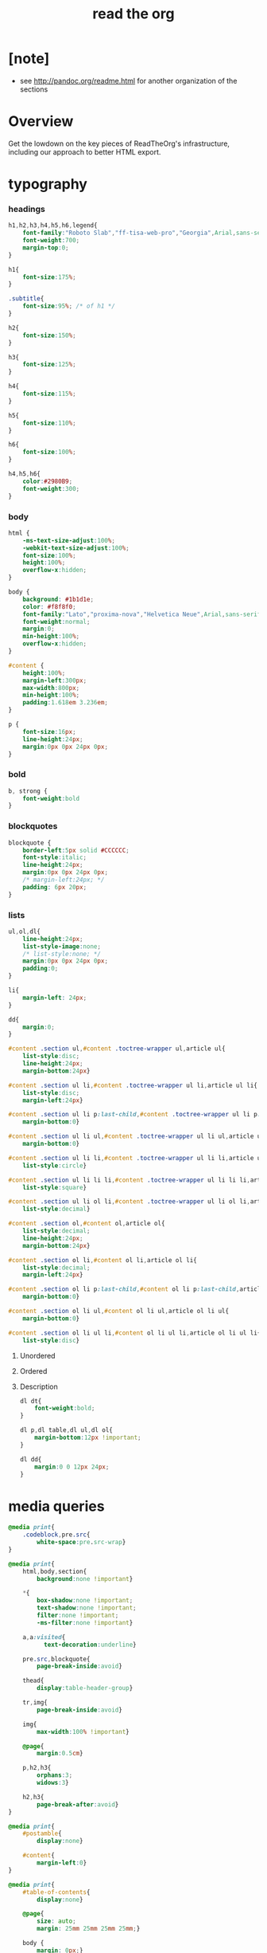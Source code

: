 ﻿#+title: read the org

* [note]

  - see http://pandoc.org/readme.html for another organization of the sections

* Overview

  Get the lowdown on the key pieces of ReadTheOrg's infrastructure, including our
  approach to better HTML export.

* typography

*** headings

    #+begin_src css :tangle org-page.css
    h1,h2,h3,h4,h5,h6,legend{
        font-family:"Roboto Slab","ff-tisa-web-pro","Georgia",Arial,sans-serif;
        font-weight:700;
        margin-top:0;
    }

    h1{
        font-size:175%;
    }

    .subtitle{
        font-size:95%; /* of h1 */
    }

    h2{
        font-size:150%;
    }

    h3{
        font-size:125%;
    }

    h4{
        font-size:115%;
    }

    h5{
        font-size:110%;
    }

    h6{
        font-size:100%;
    }

    h4,h5,h6{
        color:#2980B9;
        font-weight:300;
    }
    #+end_src

*** body

    #+begin_src css :tangle org-page.css
    html {
        -ms-text-size-adjust:100%;
        -webkit-text-size-adjust:100%;
        font-size:100%;
        height:100%;
        overflow-x:hidden;
    }

    body {
        background: #1b1d1e;
        color: #f8f8f0;
        font-family:"Lato","proxima-nova","Helvetica Neue",Arial,sans-serif;
        font-weight:normal;
        margin:0;
        min-height:100%;
        overflow-x:hidden;
    }

    #content {
        height:100%;
        margin-left:300px;
        max-width:800px;
        min-height:100%;
        padding:1.618em 3.236em;
    }

    p {
        font-size:16px;
        line-height:24px;
        margin:0px 0px 24px 0px;
    }
    #+end_src

*** bold

    #+begin_src css :tangle org-page.css
    b, strong {
        font-weight:bold
    }
    #+end_src

*** blockquotes

    #+begin_src css :tangle org-page.css
    blockquote {
        border-left:5px solid #CCCCCC;
        font-style:italic;
        line-height:24px;
        margin:0px 0px 24px 0px;
        /* margin-left:24px; */
        padding: 6px 20px;
    }
    #+end_src

*** lists

    #+begin_src css :tangle org-page.css
    ul,ol,dl{
        line-height:24px;
        list-style-image:none;
        /* list-style:none; */
        margin:0px 0px 24px 0px;
        padding:0;
    }
    #+end_src

    #+begin_src css :tangle org-page.css
    li{
        margin-left: 24px;
    }

    dd{
        margin:0;
    }
    #+end_src

    #+begin_src css :tangle org-page.css
    #content .section ul,#content .toctree-wrapper ul,article ul{
        list-style:disc;
        line-height:24px;
        margin-bottom:24px}

    #content .section ul li,#content .toctree-wrapper ul li,article ul li{
        list-style:disc;
        margin-left:24px}

    #content .section ul li p:last-child,#content .toctree-wrapper ul li p:last-child,article ul li p:last-child{
        margin-bottom:0}

    #content .section ul li ul,#content .toctree-wrapper ul li ul,article ul li ul{
        margin-bottom:0}

    #content .section ul li li,#content .toctree-wrapper ul li li,article ul li li{
        list-style:circle}

    #content .section ul li li li,#content .toctree-wrapper ul li li li,article ul li li li{
        list-style:square}

    #content .section ul li ol li,#content .toctree-wrapper ul li ol li,article ul li ol li{
        list-style:decimal}

    #content .section ol,#content ol,article ol{
        list-style:decimal;
        line-height:24px;
        margin-bottom:24px}

    #content .section ol li,#content ol li,article ol li{
        list-style:decimal;
        margin-left:24px}

    #content .section ol li p:last-child,#content ol li p:last-child,article ol li p:last-child{
        margin-bottom:0}

    #content .section ol li ul,#content ol li ul,article ol li ul{
        margin-bottom:0}

    #content .section ol li ul li,#content ol li ul li,article ol li ul li{
        list-style:disc}
    #+end_src

***** Unordered

***** Ordered

***** Description

      #+begin_src css :tangle org-page.css
      dl dt{
          font-weight:bold;
      }

      dl p,dl table,dl ul,dl ol{
          margin-bottom:12px !important;
      }

      dl dd{
          margin:0 0 12px 24px;
      }
      #+end_src

* media queries

  #+begin_src css :tangle org-page.css
  @media print{
      .codeblock,pre.src{
          white-space:pre.src-wrap}
  }

  @media print{
      html,body,section{
          background:none !important}

      ,*{
          box-shadow:none !important;
          text-shadow:none !important;
          filter:none !important;
          -ms-filter:none !important}

      a,a:visited{
            text-decoration:underline}

      pre.src,blockquote{
          page-break-inside:avoid}

      thead{
          display:table-header-group}

      tr,img{
          page-break-inside:avoid}

      img{
          max-width:100% !important}

      @page{
          margin:0.5cm}

      p,h2,h3{
          orphans:3;
          widows:3}

      h2,h3{
          page-break-after:avoid}
  }

  @media print{
      #postamble{
          display:none}

      #content{
          margin-left:0}
  }

  @media print{
      #table-of-contents{
          display:none}

      @page{
          size: auto;
          margin: 25mm 25mm 25mm 25mm;}

      body {
          margin: 0px;}
  }
  #+end_src

  #+begin_src css :tangle org-page.css
  @media screen and (max-width: 768px){
  }
  #+end_src

  #+begin_src css :tangle org-page.css
  @media only screen and (max-width: 480px){
  }

  @media screen and (max-width: 768px){
      .tablet-hide{
          display:none}
  }

  @media screen and (max-width: 480px){
      .mobile-hide{
          display:none}
  }
  #+end_src

  #+begin_src css :tangle org-page.css
  @media screen and (max-width: 480px){
  }
  #+end_src

  #+begin_src css :tangle org-page.css
  @media screen and (max-width: 768px){
      #content{
          margin-left:0}

      #content #content{
          padding:1.618em}

      #content.shift{
          position:fixed;
          min-width:100%;
          left:85%;
          top:0;
          height:100%;
          overflow:hidden}
  }
  #+end_src

  #+begin_src css :tangle org-page.css
  @media screen and (max-width: 768px){
      #copyright{
          width:85%;
          display:none}

      #copyright.shift{
          display:block}

      img{
          width:100%;
          height:auto}
  }
  #+end_src

  #+begin_src css :tangle org-page.css
  @media screen and (max-width: 480px){
      #content .sidebar{
          width:100%}
  }
  #+end_src

* code

*** inline

    #+begin_src css :tangle org-page.css
    code {
        /* border:solid 1px #e1e4e5; */
        font-family:Hack, Consolas,"Andale Mono WT","Andale Mono","Lucida Console","Lucida Sans Typewriter","DejaVu Sans Mono","Bitstream Vera Sans Mono","Liberation Mono","Nimbus Mono L",Monaco,"Courier New",Courier,monospace;
        font-size:75%;
        max-width:100%;
        overflow-x:auto;
        padding:0 5px;
        white-space:nowrap;
    }
    #+end_src

*** basic block

    #+begin_src css :tangle org-page.css
    .codeblock-example{
        /* border:1px solid #e1e4e5; */
        /* border-bottom:none; */
        padding:24px;
        padding-top:48px;
        font-weight:500;
        position:relative}

    .codeblock-example:after{
        content:"Example";
        position:absolute;
        top:0px;
        left:0px;
        padding:6px 12px}

    .codeblock-example.prettyprint-example-only{
        /* border:1px solid #e1e4e5; */
        margin-bottom:24px}

    .codeblock,pre.src,#content .literal-block{
        /* border:1px solid #e1e4e5; */
        padding:12px;
        overflow-x:auto;
        margin:1px 0 24px 0
    }

    pre.src {
        font-family:Hack, "Noto Mono", Input, Monaco, monofur, Consolas, "Lucida Console", "Andale Mono WT","Andale Mono","Lucida Console","Lucida Sans Typewriter","DejaVu Sans Mono","Bitstream Vera Sans Mono","Liberation Mono","Nimbus Mono L",Monaco,"Courier New",Courier, monospace;
        margin-left: 1em;
        margin-right: 1em;
        font-size: 14px;
        line-height: 1em;
        /* white-space: pre-wrap; */
        border-left: 1px solid #585850;
    }
    #+end_src

*** Sample output

    #+begin_src css :tangle org-page.css
    .example{
        /* background:#f3f6f6; */
        /* border:1px solid #e1e4e5; */
        color:#404040;
        font-size: 12px;
        line-height: 1.5;
        margin-bottom:24px;
        padding:12px;
    }
    #+end_src

* Tables

*** Basic example

    #+begin_src css :tangle org-page.css
    table{
        border-collapse:collapse;
        border-spacing:0;
        empty-cells:show;
        margin-bottom:24px;
        border-bottom:1px solid #e1e4e5;
    }

    td{
        vertical-align:top}

    table td,table th{
        font-size:90%;
        margin:0;
        overflow:visible;
        padding:8px 16px;
        border:1px solid #e1e4e5;
    }

    table thead th{
        font-weight:bold;
        border-top:3px solid #e1e4e5;
        border-bottom:1px solid #e1e4e5;
    }
    #+end_src

*** Optional table caption

    #+begin_src css :tangle org-page.css
    table caption{
        color:#000;
        font:italic 85%/1 arial,sans-serif;
        padding:1em 0;
    }
    #+end_src

*** Striped rows

    #+begin_src css :tangle org-page.css
    table tr:nth-child(2n-1) td{
        /* background-color:#f3f6f6; */
    }

    table tr:nth-child(2n) td{
        /* background-color:white; */
    }
    #+end_src

* images

*** optional image caption

    #+begin_src css :tangle org-page.css
    .figure p{
        color:#000;
        font:italic 85%/1 arial,sans-serif;
        padding:1em 0;
    }
    #+end_src

* helper classes

  #+begin_src css :tangle org-page.css
  .rotate-90{
      -webkit-transform:rotate(90deg);
      -moz-transform:rotate(90deg);
      -ms-transform:rotate(90deg);
      -o-transform:rotate(90deg);
      transform:rotate(90deg);
  }

  .rotate-270{
      -webkit-transform:rotate(270deg);
      -moz-transform:rotate(270deg);
      -ms-transform:rotate(270deg);
      -o-transform:rotate(270deg);
      transform:rotate(270deg);
  }
  #+end_src

* #copyright & #postamble

  #+begin_src css :tangle org-page.css
  #copyright, #postamble {
      position:fixed;
      bottom:0;
      left:0;
      width:300px;
      color:#fcfcfc;
      background: #666;
      border-top:solid 10px #343131;
      font-family:"Lato","proxima-nova","Helvetica Neue",Arial,sans-serif;
      font-size: 90%;
      z-index:400;
      padding:12px;
  }

  #postamble .author {
      font-size: 100%;
      margin-bottom: 0px;
  }

  #postamble .date {
      font-size: 90%;
      margin-bottom: 0px;
      color: #dffcb5;
  }

  #postamble .creator,#postamble .validation {
      display:none;
  }

  #copyright a {
      color:#2980B9;
      text-decoration:none
  }

  #copyright .rst-current-version {
      padding:12px;
      background-color:#272525;
      display:block;
      text-align:right;
      font-size:90%;
      cursor:pointer;
      color:#27AE60;
      *zoom:1
  }


  #postamble {
      display: none;
  }
  #+end_src

* #table-of-contents

  #+begin_src css :tangle org-page.css
  #table-of-contents {
      position:fixed;
      top:0;
      left:0;
      width:300px;
      overflow-x:hidden;
      overflow-y:auto;
      height:100%;
      background:#343131;
      z-index:200;
  }

  /* hide scrollbar but still be able to scroll
   * do not know how to do this in firefox
  */
  #table-of-contents::-webkit-scrollbar {
      display: none;
  }
  #table-of-contents {
      -ms-overflow-style: none;
  }

  #table-of-contents h2 {
      z-index:200;
      background-color:#709870;
      color:#fcfcfc;
      text-align:center;
      display:block;
      font-size: 100%;

      padding:0.809em;
      margin-bottom:0.809em
  }

  #table-of-contents h2 {
      display: none;
  }

  #table-of-contents li{
      list-style:none;
      margin-left: 0px;
  }

  #table-of-contents header{
      height:32px;
      display:inline-block;
      line-height:32px;
      padding:0 1.618em;
      display:block;
      font-weight:bold;
      text-transform:uppercase;
      font-size:80%;
      color:#2980B9;
      white-space:nowrap}

  #table-of-contents ul{
      margin-bottom:0}

  #table-of-contents li.divide-top{
      border-top:solid 1px #404040}

  #table-of-contents li.divide-bottom{
      border-bottom:solid 1px #404040}

  #table-of-contents li.current{
      background:#e3e3e3}

  #table-of-contents li.current a{
      color:gray;
      border-right:solid 1px #c9c9c9;
      padding:0.4045em 2.427em}

  #table-of-contents li.current a:hover{
      background:#d6d6d6}

  #table-of-contents li a{
      /* color:#404040; */
      padding:0.4045em 1.618em;
      position:relative;
      /* background:#fcfcfc; */
      border:none;
      /* border-bottom:solid 1px #c9c9c9; */
      /* border-top:solid 1px #c9c9c9; */
      padding-left:1.618em -4px}

  #table-of-contents li.on a:hover,#table-of-contents li.current>a:hover{
      background:#fcfcfc}

  #table-of-contents li ul li a{
      /* background:#c9c9c9; */
      padding:0.4045em 2.427em}

  #table-of-contents li ul li ul li a{
      padding:0.4045em 3.236em}

  #table-of-contents li.current ul{
      display:block}

  /* #table-of-contents li ul{ */
  /*     margin-bottom:0; */
  /*     display:none} */

  #table-of-contents .local-toc li ul{
      display:block}

  #table-of-contents li ul li a{
      margin-bottom:0;
      color:#b3b3b3;
      font-weight:normal}

  #table-of-contents a{
      display:inline-block;
      line-height:18px;
      padding:0.4045em 1.618em;
      display:block;
      position:relative;
      font-size:90%;
      color:#b3b3b3;
      direction: ltr;
  }

  #table-of-contents a:hover{
      background-color:#4e4a4a;
      cursor:pointer}

  #text-table-of-contents {
  }
  #+end_src

* responsive utilities -- for sidebar

  #+begin_src css :tangle org-page.css
  #toggle-sidebar,
  #table-of-contents .close-sidebar {
      display: none;
  }

  @media screen and (max-width: 768px) {
      #table-of-contents {
          display: none;
          width: 60%;
      }

      #table-of-contents h2 a {
          display: block;
      }

      #table-of-contents:target {
          display: block;
      }

      #copyright, #postamble {
          display: none;
      }

      #toggle-sidebar {
          background-color: #2980B9;
          display: block;
          margin-bottom: 1.6em;
          padding: 0.6em;
          text-align: center;
      }

      #toggle-sidebar h2 {
          color: white;
          font-size: 100%;
          line-height: 50px;
          margin: 0;
          padding: 0;
      }

      #table-of-contents .close-sidebar {
         color: rgba(255, 255, 255, 0.3);
         display: inline-block;
         margin: 0px 10px 0px 45px;
         padding: 10px;
      }
  }
  #+end_src

* css

*** ><

    #+begin_src css :tangle org-page.css
    *{
        -webkit-box-sizing:border-box;
        -moz-box-sizing:border-box;
        box-sizing:border-box;
    }

    figcaption,figure,footer,header,hgroup,nav{
        display:block}
    #+end_src

*** ><

    #+begin_src css :tangle org-page.css
    ins{
        background:#ff9;
        color:#000;
        text-decoration:none}

    mark{
        background:#ff0;
        color:#000;
        font-style:italic;
        font-weight:bold}
    #+end_src

*** ><

    #+begin_src css :tangle org-page.css
    small{
        font-size:85%}

    sub,sup{
        font-size:75%;
        line-height:0;
        position:relative;
        vertical-align:baseline}

    sup{
        top:-0.5em}

    sub{
        bottom:-0.25em}
    #+end_src

*** ><

    #+begin_src css :tangle org-page.css
    img{
        -ms-interpolation-mode:bicubic;
        vertical-align:middle;
        max-width:100%}

    svg:not(:root){
        overflow:hidden}

    figure{
        margin:0}

    label{
        cursor:pointer}

    legend{
        border:0;
        margin-left:-7px;
        padding:0;
        white-space:normal}
    #+end_src

*** ><

    #+begin_src css :tangle org-page.css
    .nav #content .admonition-title,#content .nav .admonition-title,.nav .icon{
        display:inline}

    .wy-alert,#content .note,#content .attention,#content .caution,#content .danger,#content .error,#content .hint,#content .important,#content .tip,#content .warning,#content .seealso,#content .admonitiontodo{
        padding:12px;
        line-height:24px;
        margin-bottom:24px;
        /* background:#e7f2fa; */
    }

    .wy-alert-title,#content .admonition-title{
        color:#fff;
        font-weight:bold;
        display:block;
        color:#fff;
        /* background:#6ab0de; */
        /* margin:-12px; */
        padding:6px 12px;
        margin-bottom:0px}

    #content .danger,#content .error {
        background:#fdf3f2
    }

    .wy-alert.wy-alert-warning,#content .wy-alert-warning.note,#content .attention,#content .caution,#content .wy-alert-warning.danger,#content .wy-alert-warning.error,#content .wy-alert-warning.hint,#content .wy-alert-warning.important,#content .wy-alert-warning.tip,#content .warning,#content .wy-alert-warning.seealso,#content .admonitiontodo{
        background:#ffedcc}

    #content .admonition-title.note:before, #content .admonition-title.seealso:before,
    #content .admonition-title.warning:before, #content .admonition-title.caution:before,
    #content .admonition-title.attention:before,
    #content .admonition-title.tip:before, #content .admonition-title.hint:before,
    #content .admonition-title.important:before,
    #content .admonition-title.error:before, #content .admonition-title.danger:before{
        font-family:FontAwesome;
        content: "";}

    #content .note,#content .seealso{
        background:#e7f2fa}

    .wy-alert p:last-child,#content .note p:last-child,#content .attention p:last-child,#content .caution p:last-child,#content .danger p:last-child,#content .error p:last-child,#content .hint p:last-child,#content .important p:last-child,#content .tip p:last-child,#content .warning p:last-child,#content .seealso p:last-child,#content .admonitiontodo p:last-child{
        margin-bottom:0}

    #content .admonition-title.tip,#content .admonition-title.important,#content .admonition-title.hint{
        line-height: 1;
        background:#1abc9c}

    #content .important,#content .tip,#content .hint{
        background:#dbfaf4}

    #content .admonition-title.note,#content .admonition-title.seealso{
        line-height: 1;
        background:#6ab0de}

    #content .admonition-title.warning,#content .admonition-title.caution,#content .admonition-title.attention{
        line-height: 1;
        background:#F0B37E}

    #content .admonition-title.error,#content .admonition-title.danger{
        line-height: 1;
        background:#f29f97}
    #+end_src

*** ><

    #+begin_src css :tangle org-page.css
    legend{
        display:block;
        width:100%;
        border:0;
        padding:0;
        white-space:normal;
        margin-bottom:24px;
        font-size:150%;
        *margin-left:-7px}

    label{
        display:block;
        margin:0 0 0.3125em 0;
        color:#333;
        font-size:90%}
    #+end_src

*** ><

    #+begin_src css :tangle org-page.css
    a{
        color:#2980B9;
        text-decoration:none;
        cursor:pointer}


    a:hover,a:active{
        outline:0;
    }

    a:hover{
        color:#3091d1}

    a:visited{
        color:#9B59B6}
    #+end_src

*** ><

    #+begin_src css :tangle org-page.css
    .left{
        text-align:left}

    .center{
        text-align:center}

    .right{
        text-align:right}
    #+end_src

*** ><

    #+begin_src css :tangle org-page.css
    hr{
        display:block;
        height:1px;
        border:0;
        border-top:1px solid #e1e4e5;
        margin:24px 0;
        padding:0}
    #+end_src

*** ><

    #+begin_src css :tangle org-page.css
    ul.nav li ul li {
        display: none;
    }

    ul.nav li ul li ul li {
        display: none;
    }

    ul.nav li.active ul li {
        display: inline;
    }

    ul.nav li.active ul li ul li {
        display: inline;
    }

    ul.nav li.active ul li a {
        background-color: #E3E3E3;
        color: #8099B0;
        border-right:solid 1px #c9c9c9 !important;
    }

    ul.nav li.active ul li.active a {
        background-color: #C9C9C9;
        color: black !important;
        font-weight: bold !important;
    }

    ul.nav li.active ul li.active ul li.active a {
        color: black !important;
        font-weight: bold !important;
        display: block !important;
    }

    ul.nav li.active ul li.active ul li a {
        color: #808080 !important;
        font-weight: normal !important;
        display: block !important;
    }

    ul.nav li.active ul li ul li a {
        display: none !important;
    }

    /* ul.nav li ul li ul li { */
    /*     display: none !important; /\* as long as nav is on multiple levels of ul *\/ */
    /*     /\* display: none; /\* as long as nav is on multiple levels of ul *\\/ *\/ */
    /* } */

    ul.nav li ul li ul li ul li {
        display: none !important; /* as long as nav is on multiple levels of ul */
        /* display: none; /* as long as nav is on multiple levels of ul *\/ */
    }

    ul.nav li.active > a {
        border-bottom:solid 1px #c9c9c9 !important; /* XXX Restrict it to 2nd level */
        border-right:solid 1px #c9c9c9 !important;
    }

    ul.nav li.active a {
        color: gray !important;
        font-weight:bold;
        background-color: white;
        border-right:solid 0px white !important;
    }

    ul.nav > li.active > a {
        color: black !important;
    }
    #+end_src

*** ><

    #+begin_src css :tangle org-page.css
    footer{
        color:#999}

    footer p{
        margin-bottom:12px}
    #+end_src

*** ><

    #+begin_src css :tangle org-page.css
    #content img{
        max-width:100%;
    }

    #content div.figure{
        margin-bottom:24px}

    #content div.figure.align-center{
        text-align:center}

    #content .section>img,#content .section>a>img{
        margin-bottom:24px}

    .verse{
        border-left:5px solid #6AB0DE;
        background-color: #E7F2FA;
        padding: 6px 20px;
        font-style:italic;
    }

    #content .note .last,#content .attention .last,#content .caution .last,#content .danger .last,#content .error .last,#content .hint .last,#content .important .last,#content .tip .last,#content .warning .last,#content .seealso .last,#content .admonitiontodo .last{
        margin-bottom:0}

    #content .admonition-title:before{
        margin-right:4px}

    #content .section ol p,#content .section ul p{
        margin-bottom:12px}

    #content h1 .headerlink,#content h2 .headerlink,#content h3 .headerlink,#content h4 .headerlink,#content h5 .headerlink,#content h6 .headerlink,#content dl dt .headerlink{
        display:none;
        visibility:hidden;
        font-size:14px}

    #content h1 .headerlink:after,#content h2 .headerlink:after,#content h3 .headerlink:after,#content h4 .headerlink:after,#content h5 .headerlink:after,#content h6 .headerlink:after,#content dl dt .headerlink:after{
        visibility:visible;
        content:"";
        font-family:FontAwesome;
        display:inline-block}

    #content h1:hover .headerlink,#content h2:hover .headerlink,#content h3:hover .headerlink,#content h4:hover .headerlink,#content h5:hover .headerlink,#content h6:hover .headerlink,#content dl dt:hover .headerlink{
        display:inline-block}

    #content .sidebar{
        float:right;
        width:40%;
        display:block;
        margin:0 0 24px 24px;
        padding:24px;
        background:#f3f6f6;
        border:solid 1px #e1e4e5}

    #content .sidebar p,#content .sidebar ul,#content .sidebar dl{
        font-size:90%}

    #content .sidebar .last{
        margin-bottom:0}

    #content .sidebar .sidebar-title{
        display:block;
        font-family:"Roboto Slab","ff-tisa-web-pro","Georgia",Arial,sans-serif;
        font-weight:bold;
        background:#e1e4e5;
        padding:6px 12px;
        margin:-24px;
        margin-bottom:24px;
        font-size:100%}

    #content .highlighted{
        background:#F1C40F;
        display:inline-block;
        font-weight:bold;
        padding:0 6px}

    #content .footnote-reference,#content .citation-reference{
        vertical-align:super;
        font-size:90%}
    #+end_src

*** ><

    #+begin_src css :tangle org-page.css
    span[id*='MathJax-Span']{
        color:#404040}

    .math{
        text-align:center}

    #footnotes{
        border-top:1px solid #e1e4e5;
        padding-top: 36px;
    }

    h2.footnotes{
        display:none;
    }

    .footnum, .footref{
        color: #2980b9;
        font-size: 170%;
        font-family:"Lato","proxima-nova","Helvetica Neue",Arial,sans-serif;
    }

    .footnum:before, .footref:before{
        content:"[";
    }

    .footnum:after, .footref:after{
        content:"]";
    }

    .footpara {
        color: #999;
        font-size: 90%;
        font-family:"Lato","proxima-nova","Helvetica Neue",Arial,sans-serif;
        padding-bottom: 8px;
        padding-left: 16px;
        padding-right: 16px;
        padding-top: 8px;
        line-height: 1.25em;
        /* display: inline; */
    }
    #+end_src

*** ><

    #+begin_src css :tangle org-page.css
    .todo{
        background-color: #f29f97;
        padding: 0px 4px;
        color: #fff;
    }

    .WAIT, .nilWAIT{
        background-color: #6AB097;
    }

    .done{
        background-color: #6ab0de;
        padding: 0px 4px;
        color: #fff;
    }

    .tag span {
        background-color: #EDEDED;
        border: 1px solid #EDEDED;
        color: #939393;
        cursor: pointer;
        display: block;
        float: right;
        font-size: 80%;
        font-weight: normal;
        margin: 0 3px;
        padding: 1px 2px;
        border-radius: 10px;
    }

    .tag .FLAGGED {
        background-color: #DB2D27;
        border: 1px solid #DB2D27;
        color: white;
        font-weight: bold;
    }

    .timestamp {
        font-family: Consolas,"Andale Mono WT","Andale Mono","Lucida Console","Lucida Sans Typewriter","DejaVu Sans Mono","Bitstream Vera Sans Mono","Liberation Mono","Nimbus Mono L",Monaco,"Courier New",Courier,monospace;
        font-size: 90%;
        color: navy;
    }
    #+end_src

*** ><

    See
    http://stackoverflow.com/questions/10535432/tmux-man-page-search-highlighting
    for nice yellow or orange boxes.

    #+begin_src css :tangle org-page.css
    .inlinetask {
        background: #FFF9E3;  /* url(dialog-todo.png) no-repeat 10px 8px; */
        border: 3px solid #FFEB8E;
        /* border-right-style: none; */
        /* border-left-style: none; */
        /* padding: 10px 20px 10px 60px; */
        padding: 9px 12px;
        margin-bottom: 24px;
        font-family:"Roboto Slab","ff-tisa-web-pro","Georgia",Arial,sans-serif}
    #+end_src
